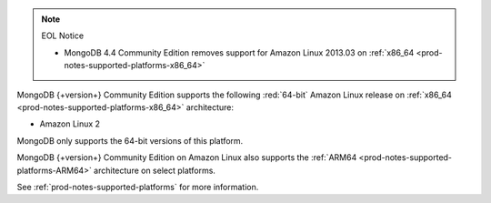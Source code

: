 .. note:: EOL Notice

   - MongoDB 4.4 Community Edition removes support for Amazon Linux
     2013.03 on :ref:`x86_64 <prod-notes-supported-platforms-x86_64>`

MongoDB {+version+} Community Edition supports the following
:red:`64-bit` Amazon Linux release on 
:ref:`x86_64 <prod-notes-supported-platforms-x86_64>` architecture:

- Amazon Linux 2

MongoDB only supports the 64-bit versions of this platform.

MongoDB {+version+} Community Edition on Amazon Linux also supports the
:ref:`ARM64 <prod-notes-supported-platforms-ARM64>` architecture on
select platforms.

See :ref:`prod-notes-supported-platforms` for more information.
